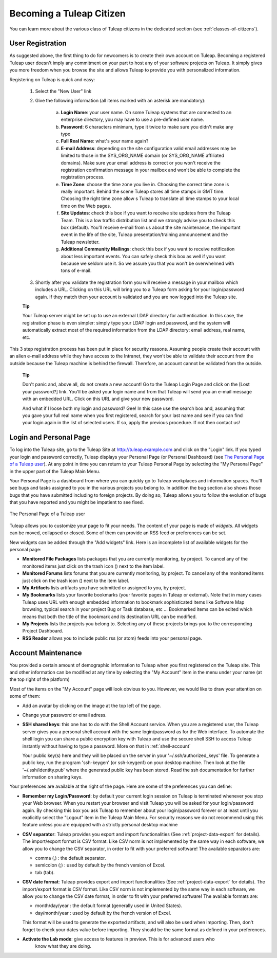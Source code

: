 Becoming a Tuleap Citizen
=========================

You can learn more about the various class of Tuleap citizens in the dedicated section
(see  :ref:`classes-of-citizens`).

User Registration
-----------------

As suggested above, the first thing to do for newcomers is to create their own account
on Tuleap. Becoming a registered Tuleap user doesn't imply any commitment on your part
to host any of your software projects on Tuleap. It simply gives you more freedom when
you browse the site and allows Tuleap to provide you with personalized information.

Registering on Tuleap is quick and easy:

    1. Select the "New User" link

    2. Give the following information (all items marked with an asterisk are
       mandatory):

        a. **Login Name**: your user name. On some Tuleap systems that
           are connected to an enterprise directory, you may have to use a
           pre-defined user name.

        b. **Password**: 6 characters minimum, type it twice to make sure you
           didn't make any typo

        c. **Full Real Name**: what's your name again?

        d. **E-mail Address**: depending on the site configuration valid email
           addresses may be limited to those in the SYS\_ORG\_NAME domain (or
           SYS\_ORG\_NAME affiliated domains). Make sure your email address is
           correct or you won't receive the registration confirmation message in
           your mailbox and won't be able to complete the registration process.

        e. **Time Zone**: choose the time zone you live in. Choosing the correct
           time zone is really important. Behind the scene Tuleap
           stores all time stamps in GMT time. Choosing the right time zone allow s
           Tuleap to translate all time stamps to your local time on
           the Web pages.

        f. **Site Updates**: check this box if you want to receive site updates
           from the Tuleap Team. This is a low traffic distribution
           list and we strongly advise you to check this box (default). You'll
           receive e-mail from us about the site maintenance, the important event
           in the life of the site, Tuleap presentation/training
           announcement and the Tuleap newsletter.

        g. **Additional Community Mailings**: check this box if you want to receive
           notification about less important events. You can safely check this box
           as well if you want because we seldom use it. So we assure you that you
           won't be overwhelmed with tons of e-mail.

    3. Shortly after you validate the registration form you will receive a
       message in your mailbox which includes a URL. Clicking on this URL will
       bring you to a Tuleap form asking for your login/password
       again. If they match then your account is validated and you are now
       logged into the Tuleap site.

    **Tip**

    Your Tuleap server might be set up to use an external
    LDAP directory for authentication. In this case, the registration
    phase is even simpler: simply type your LDAP login and password, and
    the system will automatically extract most of the required
    information from the LDAP directory: email address, real name, etc.

This 3 step registration process has been put in place for security
reasons. Assuming people create their account with an alien e-mail
address while they have access to the Intranet, they won't be able to
validate their account from the outside because the Tuleap
machine is behind the firewall. Therefore, an account cannot be
validated from the outside.

    **Tip**

    Don't panic and, above all, do not create a new account! Go to the
    Tuleap Login Page and click on the [Lost your password?]
    link. You'll be asked your login name and from that
    Tuleap will send you an e-mail message with an embedded
    URL. Click on this URL and give your new password.

    And what if I loose both my login and password? Gee! In this case
    use the search box and, assuming that you gave your full real name
    when you first registered, search for your last name and see if you
    can find your login again in the list of selected users. If so,
    apply the previous procedure. If not then contact us!

.. _login-and-personal-page:

Login and Personal Page
-----------------------

To log into the Tuleap site, go to the Tuleap
Site at `http://tuleap.example.com <http://tuleap.example.com/>`__
and click on the "Login" link. If you typed your login and password correctly,
Tuleap displays your Personal Page (or Personal
Dashboard) (see `The Personal Page of a Tuleap user`_). At any point in time you can return to your
Tuleap Personal Page by selecting the "My Personal Page" in
the upper part of the Tuleap Main Menu.

Your Personal Page is a dashboard from where you can quickly go to
Tuleap workplaces and information spaces. You'll see bugs
and tasks assigned to you in the various projects you belong to. In
addition the bug section also shows those bugs that you have submitted
including to foreign projects. By doing so, Tuleap allows
you to follow the evolution of bugs that you have reported and you might
be impatient to see fixed.

.. figure:: ../images/screenshots/sc_mypersonalpage.png
   :align: center
   :alt: The Personal Page of a Tuleap user
   :name: The Personal Page of a Tuleap user

   The Personal Page of a Tuleap user

Tuleap allows you to customize your page to fit your
needs. The content of your page is made of *widgets*. All widgets can be
moved, collapsed or closed. Some of them can provide an RSS feed or
preferences can be set.

New widgets can be added through the "Add widgets" link. Here is an
incomplete list of available widgets for the personal page:

-  **Monitored File Packages** lists packages that you are currently
   monitoring, by project. To cancel any of the monitored items just
   click on the trash icon (|trash_icon|) next to the item label.

-  **Monitored Forums** lists forums that you are currently monitoring,
   by project. To cancel any of the monitored items just click on the
   trash icon (|trash_icon|) next to the item label.

-  **My Artifacts** lists artifacts you have submitted or assigned to
   you, by project.

-  **My Bookmarks** lists your favorite bookmarks (your favorite pages
   in Tuleap or external). Note that in many cases
   Tuleap uses URL with enough embedded information to
   bookmark sophisticated items like Software Map browsing, typical
   search in your project Bug or Task database, etc ... Bookmarked items
   can be edited which means that both the title of the bookmark and its
   destination URL can be modified.

-  **My Projects** lists the projects you belong to. Selecting any of
   these projects brings you to the corresponding Project Dashboard.

-  **RSS Reader** allows you to include public rss (or atom) feeds into
   your personal page.

.. |trash_icon| image:: ../images/icons/trash.png

.. _account-maintenance:

Account Maintenance
-------------------

You provided a certain amount of demographic information to
Tuleap when you first registered on the Tuleap
site. This and other information can be modified at any time by
selecting the "My Account" item in the menu under your name (at the top right of
the platform)

Most of the items on the "My Account" page will look obvious to
you. However, we would like to draw your attention on some of them:

-  Add an avatar by clicking on the image at the top left of the page.

-  Change your password or email adress.

-  **SSH shared keys**: this one has to do with the Shell Account
   service. When you are a registered user, the Tuleap
   server gives you a personal shell account with the same
   login/password as for the Web interface. To automate the shell login
   you can share a public encryption key with Tuleap and use
   the secure shell SSH to access Tuleap instantly without
   having to type a password. More on that in :ref:`shell-account`

   Your public key(s) here and they will be placed on the server in
   your '~/.ssh/authorized_keys' file.
   To generate a public key, run the program 'ssh-keygen' (or ssh-keygen1) on your desktop machine.
   Then look at the file '~/.ssh/identity.pub' where the generated public key has been stored.
   Read the ssh documentation for further information on sharing keys.


Your preferences are available at the right of the page. Here
are some of the preferences you can define:

-  **Remember my Login/Password**: by default your current login session
   on Tuleap is terminated whenever you stop your Web
   browser. When you restart your browser and visit Tuleap
   you will be asked for your login/password again. By checking this box
   you ask Tuleap to remember about your login/password
   forever or at least until you explicitly select the "Logout" item in
   the Tuleap Main Menu. For security reasons we do not
   recommend using this feature unless you are equipped with a strictly
   personal desktop machine

-  **CSV separator**: Tuleap provides you export and import
   functionalities (See :ref:`project-data-export` for details). The import/export format is CSV
   format. Like CSV norm is not implemented by the same way in each
   software, we allow you to change the CSV separator, in order to fit
   with your preferred software! The available separators are:

   -  comma (,) : the default separator.

   -  semicolon (;) : used by default by the french version of Excel.

   -  tab (tab).

-  **CSV date format**: Tuleap provides export and import
   functionalities (See :ref:`project-data-export` for details). The import/export format is CSV
   format. Like CSV norm is not implemented by the same way in each
   software, we allow you to change the CSV date format, in order to fit
   with your preferred software! The available formats are:

   -  month/day/year : the default format (generally used in United
      States).

   -  day/month/year : used by default by the french version of Excel.

   This format will be used to generate the exported artifacts, and will
   also be used when importing. Then, don't forget to check your dates
   value before importing. They should be the same format as defined in
   your preferences.

-  **Activate the Lab mode**: give access to features in preview. This is for advanced users who
    know what they are doing.
